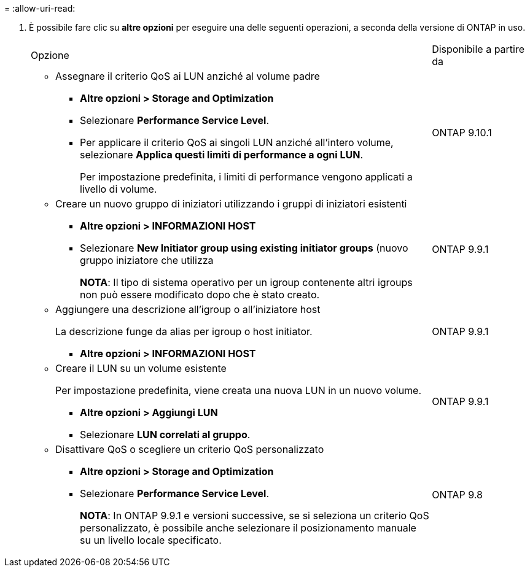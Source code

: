 = 
:allow-uri-read: 


. È possibile fare clic su *altre opzioni* per eseguire una delle seguenti operazioni, a seconda della versione di ONTAP in uso.
+
[cols="80,20"]
|===


| Opzione | Disponibile a partire da 


 a| 
** Assegnare il criterio QoS ai LUN anziché al volume padre
+
*** *Altre opzioni > Storage and Optimization*
*** Selezionare *Performance Service Level*.
*** Per applicare il criterio QoS ai singoli LUN anziché all'intero volume, selezionare *Applica questi limiti di performance a ogni LUN*.
+
Per impostazione predefinita, i limiti di performance vengono applicati a livello di volume.




| ONTAP 9.10.1 


 a| 
** Creare un nuovo gruppo di iniziatori utilizzando i gruppi di iniziatori esistenti
+
*** *Altre opzioni > INFORMAZIONI HOST*
*** Selezionare *New Initiator group using existing initiator groups* (nuovo gruppo iniziatore che utilizza
+
*NOTA*: Il tipo di sistema operativo per un igroup contenente altri igroups non può essere modificato dopo che è stato creato.




| ONTAP 9.9.1 


 a| 
** Aggiungere una descrizione all'igroup o all'iniziatore host
+
La descrizione funge da alias per igroup o host initiator.

+
*** *Altre opzioni > INFORMAZIONI HOST*



| ONTAP 9.9.1 


 a| 
** Creare il LUN su un volume esistente
+
Per impostazione predefinita, viene creata una nuova LUN in un nuovo volume.

+
*** *Altre opzioni > Aggiungi LUN*
*** Selezionare *LUN correlati al gruppo*.



| ONTAP 9.9.1 


 a| 
** Disattivare QoS o scegliere un criterio QoS personalizzato
+
*** *Altre opzioni > Storage and Optimization*
*** Selezionare *Performance Service Level*.
+
*NOTA*: In ONTAP 9.9.1 e versioni successive, se si seleziona un criterio QoS personalizzato, è possibile anche selezionare il posizionamento manuale su un livello locale specificato.




| ONTAP 9.8 
|===

